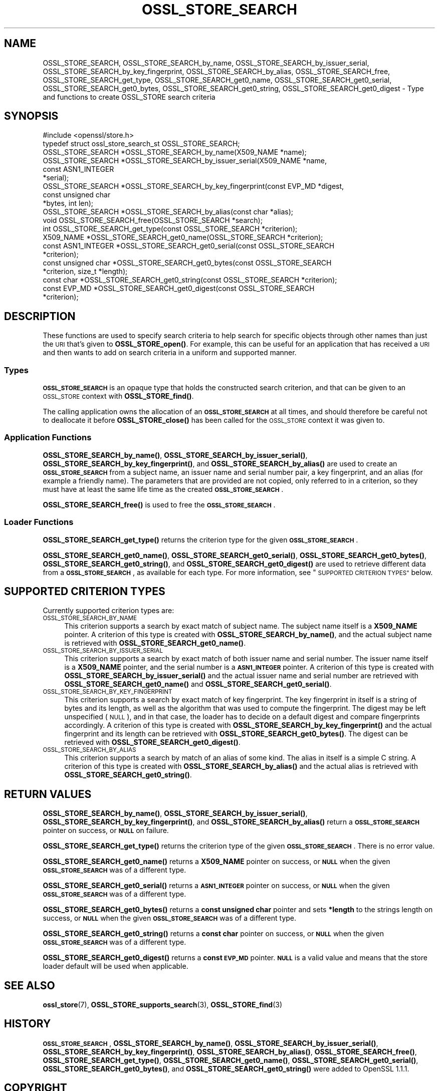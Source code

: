 .\" Automatically generated by Pod::Man 4.14 (Pod::Simple 3.43)
.\"
.\" Standard preamble:
.\" ========================================================================
.de Sp \" Vertical space (when we can't use .PP)
.if t .sp .5v
.if n .sp
..
.de Vb \" Begin verbatim text
.ft CW
.nf
.ne \\$1
..
.de Ve \" End verbatim text
.ft R
.fi
..
.\" Set up some character translations and predefined strings.  \*(-- will
.\" give an unbreakable dash, \*(PI will give pi, \*(L" will give a left
.\" double quote, and \*(R" will give a right double quote.  \*(C+ will
.\" give a nicer C++.  Capital omega is used to do unbreakable dashes and
.\" therefore won't be available.  \*(C` and \*(C' expand to `' in nroff,
.\" nothing in troff, for use with C<>.
.tr \(*W-
.ds C+ C\v'-.1v'\h'-1p'\s-2+\h'-1p'+\s0\v'.1v'\h'-1p'
.ie n \{\
.    ds -- \(*W-
.    ds PI pi
.    if (\n(.H=4u)&(1m=24u) .ds -- \(*W\h'-12u'\(*W\h'-12u'-\" diablo 10 pitch
.    if (\n(.H=4u)&(1m=20u) .ds -- \(*W\h'-12u'\(*W\h'-8u'-\"  diablo 12 pitch
.    ds L" ""
.    ds R" ""
.    ds C` ""
.    ds C' ""
'br\}
.el\{\
.    ds -- \|\(em\|
.    ds PI \(*p
.    ds L" ``
.    ds R" ''
.    ds C`
.    ds C'
'br\}
.\"
.\" Escape single quotes in literal strings from groff's Unicode transform.
.ie \n(.g .ds Aq \(aq
.el       .ds Aq '
.\"
.\" If the F register is >0, we'll generate index entries on stderr for
.\" titles (.TH), headers (.SH), subsections (.SS), items (.Ip), and index
.\" entries marked with X<> in POD.  Of course, you'll have to process the
.\" output yourself in some meaningful fashion.
.\"
.\" Avoid warning from groff about undefined register 'F'.
.de IX
..
.nr rF 0
.if \n(.g .if rF .nr rF 1
.if (\n(rF:(\n(.g==0)) \{\
.    if \nF \{\
.        de IX
.        tm Index:\\$1\t\\n%\t"\\$2"
..
.        if !\nF==2 \{\
.            nr % 0
.            nr F 2
.        \}
.    \}
.\}
.rr rF
.\"
.\" Accent mark definitions (@(#)ms.acc 1.5 88/02/08 SMI; from UCB 4.2).
.\" Fear.  Run.  Save yourself.  No user-serviceable parts.
.    \" fudge factors for nroff and troff
.if n \{\
.    ds #H 0
.    ds #V .8m
.    ds #F .3m
.    ds #[ \f1
.    ds #] \fP
.\}
.if t \{\
.    ds #H ((1u-(\\\\n(.fu%2u))*.13m)
.    ds #V .6m
.    ds #F 0
.    ds #[ \&
.    ds #] \&
.\}
.    \" simple accents for nroff and troff
.if n \{\
.    ds ' \&
.    ds ` \&
.    ds ^ \&
.    ds , \&
.    ds ~ ~
.    ds /
.\}
.if t \{\
.    ds ' \\k:\h'-(\\n(.wu*8/10-\*(#H)'\'\h"|\\n:u"
.    ds ` \\k:\h'-(\\n(.wu*8/10-\*(#H)'\`\h'|\\n:u'
.    ds ^ \\k:\h'-(\\n(.wu*10/11-\*(#H)'^\h'|\\n:u'
.    ds , \\k:\h'-(\\n(.wu*8/10)',\h'|\\n:u'
.    ds ~ \\k:\h'-(\\n(.wu-\*(#H-.1m)'~\h'|\\n:u'
.    ds / \\k:\h'-(\\n(.wu*8/10-\*(#H)'\z\(sl\h'|\\n:u'
.\}
.    \" troff and (daisy-wheel) nroff accents
.ds : \\k:\h'-(\\n(.wu*8/10-\*(#H+.1m+\*(#F)'\v'-\*(#V'\z.\h'.2m+\*(#F'.\h'|\\n:u'\v'\*(#V'
.ds 8 \h'\*(#H'\(*b\h'-\*(#H'
.ds o \\k:\h'-(\\n(.wu+\w'\(de'u-\*(#H)/2u'\v'-.3n'\*(#[\z\(de\v'.3n'\h'|\\n:u'\*(#]
.ds d- \h'\*(#H'\(pd\h'-\w'~'u'\v'-.25m'\f2\(hy\fP\v'.25m'\h'-\*(#H'
.ds D- D\\k:\h'-\w'D'u'\v'-.11m'\z\(hy\v'.11m'\h'|\\n:u'
.ds th \*(#[\v'.3m'\s+1I\s-1\v'-.3m'\h'-(\w'I'u*2/3)'\s-1o\s+1\*(#]
.ds Th \*(#[\s+2I\s-2\h'-\w'I'u*3/5'\v'-.3m'o\v'.3m'\*(#]
.ds ae a\h'-(\w'a'u*4/10)'e
.ds Ae A\h'-(\w'A'u*4/10)'E
.    \" corrections for vroff
.if v .ds ~ \\k:\h'-(\\n(.wu*9/10-\*(#H)'\s-2\u~\d\s+2\h'|\\n:u'
.if v .ds ^ \\k:\h'-(\\n(.wu*10/11-\*(#H)'\v'-.4m'^\v'.4m'\h'|\\n:u'
.    \" for low resolution devices (crt and lpr)
.if \n(.H>23 .if \n(.V>19 \
\{\
.    ds : e
.    ds 8 ss
.    ds o a
.    ds d- d\h'-1'\(ga
.    ds D- D\h'-1'\(hy
.    ds th \o'bp'
.    ds Th \o'LP'
.    ds ae ae
.    ds Ae AE
.\}
.rm #[ #] #H #V #F C
.\" ========================================================================
.\"
.IX Title "OSSL_STORE_SEARCH 3"
.TH OSSL_STORE_SEARCH 3 "2018-09-11" "1.1.1" "OpenSSL"
.\" For nroff, turn off justification.  Always turn off hyphenation; it makes
.\" way too many mistakes in technical documents.
.if n .ad l
.nh
.SH "NAME"
OSSL_STORE_SEARCH, OSSL_STORE_SEARCH_by_name, OSSL_STORE_SEARCH_by_issuer_serial, OSSL_STORE_SEARCH_by_key_fingerprint, OSSL_STORE_SEARCH_by_alias, OSSL_STORE_SEARCH_free, OSSL_STORE_SEARCH_get_type, OSSL_STORE_SEARCH_get0_name, OSSL_STORE_SEARCH_get0_serial, OSSL_STORE_SEARCH_get0_bytes, OSSL_STORE_SEARCH_get0_string, OSSL_STORE_SEARCH_get0_digest \&\- Type and functions to create OSSL_STORE search criteria
.SH "SYNOPSIS"
.IX Header "SYNOPSIS"
.Vb 1
\& #include <openssl/store.h>
\&
\& typedef struct ossl_store_search_st OSSL_STORE_SEARCH;
\&
\& OSSL_STORE_SEARCH *OSSL_STORE_SEARCH_by_name(X509_NAME *name);
\& OSSL_STORE_SEARCH *OSSL_STORE_SEARCH_by_issuer_serial(X509_NAME *name,
\&                                                       const ASN1_INTEGER
\&                                                       *serial);
\& OSSL_STORE_SEARCH *OSSL_STORE_SEARCH_by_key_fingerprint(const EVP_MD *digest,
\&                                                         const unsigned char
\&                                                         *bytes, int len);
\& OSSL_STORE_SEARCH *OSSL_STORE_SEARCH_by_alias(const char *alias);
\&
\& void OSSL_STORE_SEARCH_free(OSSL_STORE_SEARCH *search);
\&
\& int OSSL_STORE_SEARCH_get_type(const OSSL_STORE_SEARCH *criterion);
\& X509_NAME *OSSL_STORE_SEARCH_get0_name(OSSL_STORE_SEARCH *criterion);
\& const ASN1_INTEGER *OSSL_STORE_SEARCH_get0_serial(const OSSL_STORE_SEARCH
\&                                                   *criterion);
\& const unsigned char *OSSL_STORE_SEARCH_get0_bytes(const OSSL_STORE_SEARCH
\&                                                   *criterion, size_t *length);
\& const char *OSSL_STORE_SEARCH_get0_string(const OSSL_STORE_SEARCH *criterion);
\& const EVP_MD *OSSL_STORE_SEARCH_get0_digest(const OSSL_STORE_SEARCH
\&                                             *criterion);
.Ve
.SH "DESCRIPTION"
.IX Header "DESCRIPTION"
These functions are used to specify search criteria to help search for specific
objects through other names than just the \s-1URI\s0 that's given to \fBOSSL_STORE_open()\fR.
For example, this can be useful for an application that has received a \s-1URI\s0
and then wants to add on search criteria in a uniform and supported manner.
.SS "Types"
.IX Subsection "Types"
\&\fB\s-1OSSL_STORE_SEARCH\s0\fR is an opaque type that holds the constructed search
criterion, and that can be given to an \s-1OSSL_STORE\s0 context with
\&\fBOSSL_STORE_find()\fR.
.PP
The calling application owns the allocation of an \fB\s-1OSSL_STORE_SEARCH\s0\fR at all
times, and should therefore be careful not to deallocate it before
\&\fBOSSL_STORE_close()\fR has been called for the \s-1OSSL_STORE\s0 context it was given
to.
.SS "Application Functions"
.IX Subsection "Application Functions"
\&\fBOSSL_STORE_SEARCH_by_name()\fR,
\&\fBOSSL_STORE_SEARCH_by_issuer_serial()\fR,
\&\fBOSSL_STORE_SEARCH_by_key_fingerprint()\fR,
and \fBOSSL_STORE_SEARCH_by_alias()\fR
are used to create an \fB\s-1OSSL_STORE_SEARCH\s0\fR from a subject name, an issuer name
and serial number pair, a key fingerprint, and an alias (for example a friendly
name).
The parameters that are provided are not copied, only referred to in a
criterion, so they must have at least the same life time as the created
\&\fB\s-1OSSL_STORE_SEARCH\s0\fR.
.PP
\&\fBOSSL_STORE_SEARCH_free()\fR is used to free the \fB\s-1OSSL_STORE_SEARCH\s0\fR.
.SS "Loader Functions"
.IX Subsection "Loader Functions"
\&\fBOSSL_STORE_SEARCH_get_type()\fR returns the criterion type for the given
\&\fB\s-1OSSL_STORE_SEARCH\s0\fR.
.PP
\&\fBOSSL_STORE_SEARCH_get0_name()\fR, \fBOSSL_STORE_SEARCH_get0_serial()\fR,
\&\fBOSSL_STORE_SEARCH_get0_bytes()\fR, \fBOSSL_STORE_SEARCH_get0_string()\fR,
and \fBOSSL_STORE_SEARCH_get0_digest()\fR
are used to retrieve different data from a \fB\s-1OSSL_STORE_SEARCH\s0\fR, as
available for each type.
For more information, see \*(L"\s-1SUPPORTED CRITERION TYPES\*(R"\s0 below.
.SH "SUPPORTED CRITERION TYPES"
.IX Header "SUPPORTED CRITERION TYPES"
Currently supported criterion types are:
.IP "\s-1OSSL_STORE_SEARCH_BY_NAME\s0" 4
.IX Item "OSSL_STORE_SEARCH_BY_NAME"
This criterion supports a search by exact match of subject name.
The subject name itself is a \fBX509_NAME\fR pointer.
A criterion of this type is created with \fBOSSL_STORE_SEARCH_by_name()\fR,
and the actual subject name is retrieved with \fBOSSL_STORE_SEARCH_get0_name()\fR.
.IP "\s-1OSSL_STORE_SEARCH_BY_ISSUER_SERIAL\s0" 4
.IX Item "OSSL_STORE_SEARCH_BY_ISSUER_SERIAL"
This criterion supports a search by exact match of both issuer name and serial
number.
The issuer name itself is a \fBX509_NAME\fR pointer, and the serial number is
a \fB\s-1ASN1_INTEGER\s0\fR pointer.
A criterion of this type is created with \fBOSSL_STORE_SEARCH_by_issuer_serial()\fR
and the actual issuer name and serial number are retrieved with
\&\fBOSSL_STORE_SEARCH_get0_name()\fR and \fBOSSL_STORE_SEARCH_get0_serial()\fR.
.IP "\s-1OSSL_STORE_SEARCH_BY_KEY_FINGERPRINT\s0" 4
.IX Item "OSSL_STORE_SEARCH_BY_KEY_FINGERPRINT"
This criterion supports a search by exact match of key fingerprint.
The key fingerprint in itself is a string of bytes and its length, as
well as the algorithm that was used to compute the fingerprint.
The digest may be left unspecified (\s-1NULL\s0), and in that case, the
loader has to decide on a default digest and compare fingerprints
accordingly.
A criterion of this type is created with \fBOSSL_STORE_SEARCH_by_key_fingerprint()\fR
and the actual fingerprint and its length can be retrieved with
\&\fBOSSL_STORE_SEARCH_get0_bytes()\fR.
The digest can be retrieved with \fBOSSL_STORE_SEARCH_get0_digest()\fR.
.IP "\s-1OSSL_STORE_SEARCH_BY_ALIAS\s0" 4
.IX Item "OSSL_STORE_SEARCH_BY_ALIAS"
This criterion supports a search by match of an alias of some kind.
The alias in itself is a simple C string.
A criterion of this type is created with \fBOSSL_STORE_SEARCH_by_alias()\fR
and the actual alias is retrieved with \fBOSSL_STORE_SEARCH_get0_string()\fR.
.SH "RETURN VALUES"
.IX Header "RETURN VALUES"
\&\fBOSSL_STORE_SEARCH_by_name()\fR,
\&\fBOSSL_STORE_SEARCH_by_issuer_serial()\fR,
\&\fBOSSL_STORE_SEARCH_by_key_fingerprint()\fR,
and \fBOSSL_STORE_SEARCH_by_alias()\fR
return a \fB\s-1OSSL_STORE_SEARCH\s0\fR pointer on success, or \fB\s-1NULL\s0\fR on failure.
.PP
\&\fBOSSL_STORE_SEARCH_get_type()\fR returns the criterion type of the given
\&\fB\s-1OSSL_STORE_SEARCH\s0\fR.
There is no error value.
.PP
\&\fBOSSL_STORE_SEARCH_get0_name()\fR returns a \fBX509_NAME\fR pointer on success,
or \fB\s-1NULL\s0\fR when the given \fB\s-1OSSL_STORE_SEARCH\s0\fR was of a different type.
.PP
\&\fBOSSL_STORE_SEARCH_get0_serial()\fR returns a \fB\s-1ASN1_INTEGER\s0\fR pointer on success,
or \fB\s-1NULL\s0\fR when the given \fB\s-1OSSL_STORE_SEARCH\s0\fR was of a different type.
.PP
\&\fBOSSL_STORE_SEARCH_get0_bytes()\fR returns a \fBconst unsigned char\fR pointer and
sets \fB*length\fR to the strings length on success, or \fB\s-1NULL\s0\fR when the given
\&\fB\s-1OSSL_STORE_SEARCH\s0\fR was of a different type.
.PP
\&\fBOSSL_STORE_SEARCH_get0_string()\fR returns a \fBconst char\fR pointer on success,
or \fB\s-1NULL\s0\fR when the given \fB\s-1OSSL_STORE_SEARCH\s0\fR was of a different type.
.PP
\&\fBOSSL_STORE_SEARCH_get0_digest()\fR returns a \fBconst \s-1EVP_MD\s0\fR pointer.
\&\fB\s-1NULL\s0\fR is a valid value and means that the store loader default will
be used when applicable.
.SH "SEE ALSO"
.IX Header "SEE ALSO"
\&\fBossl_store\fR\|(7), \fBOSSL_STORE_supports_search\fR\|(3), \fBOSSL_STORE_find\fR\|(3)
.SH "HISTORY"
.IX Header "HISTORY"
\&\fB\s-1OSSL_STORE_SEARCH\s0\fR,
\&\fBOSSL_STORE_SEARCH_by_name()\fR,
\&\fBOSSL_STORE_SEARCH_by_issuer_serial()\fR,
\&\fBOSSL_STORE_SEARCH_by_key_fingerprint()\fR,
\&\fBOSSL_STORE_SEARCH_by_alias()\fR,
\&\fBOSSL_STORE_SEARCH_free()\fR,
\&\fBOSSL_STORE_SEARCH_get_type()\fR,
\&\fBOSSL_STORE_SEARCH_get0_name()\fR,
\&\fBOSSL_STORE_SEARCH_get0_serial()\fR,
\&\fBOSSL_STORE_SEARCH_get0_bytes()\fR,
and \fBOSSL_STORE_SEARCH_get0_string()\fR
were added to OpenSSL 1.1.1.
.SH "COPYRIGHT"
.IX Header "COPYRIGHT"
Copyright 2018 The OpenSSL Project Authors. All Rights Reserved.
.PP
Licensed under the OpenSSL license (the \*(L"License\*(R").  You may not use
this file except in compliance with the License.  You can obtain a copy
in the file \s-1LICENSE\s0 in the source distribution or at
<https://www.openssl.org/source/license.html>.
